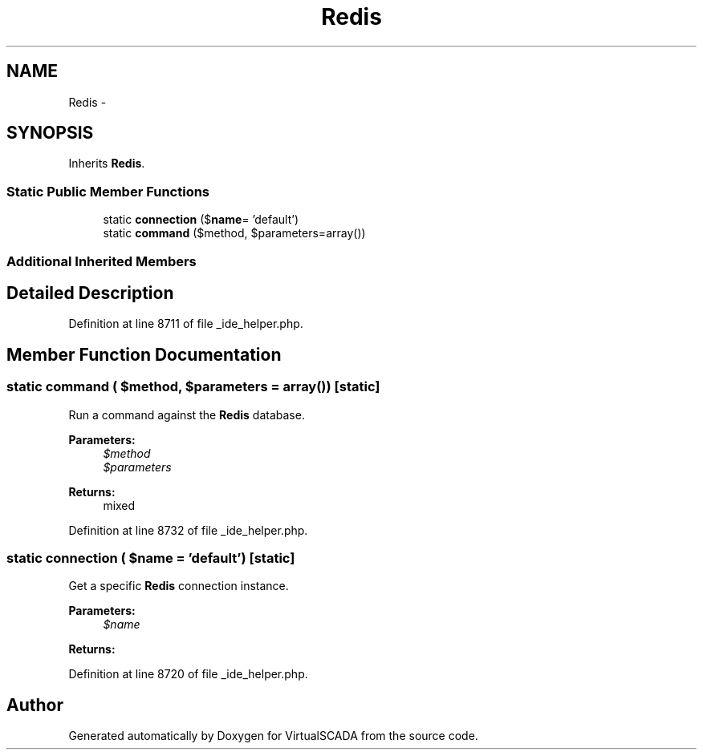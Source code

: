 .TH "Redis" 3 "Tue Apr 14 2015" "Version 1.0" "VirtualSCADA" \" -*- nroff -*-
.ad l
.nh
.SH NAME
Redis \- 
.SH SYNOPSIS
.br
.PP
.PP
Inherits \fBRedis\fP\&.
.SS "Static Public Member Functions"

.in +1c
.ti -1c
.RI "static \fBconnection\fP ($\fBname\fP= 'default')"
.br
.ti -1c
.RI "static \fBcommand\fP ($method, $parameters=array())"
.br
.in -1c
.SS "Additional Inherited Members"
.SH "Detailed Description"
.PP 
Definition at line 8711 of file _ide_helper\&.php\&.
.SH "Member Function Documentation"
.PP 
.SS "static command ( $method,  $parameters = \fCarray()\fP)\fC [static]\fP"
Run a command against the \fBRedis\fP database\&.
.PP
\fBParameters:\fP
.RS 4
\fI$method\fP 
.br
\fI$parameters\fP 
.RE
.PP
\fBReturns:\fP
.RS 4
mixed 
.RE
.PP

.PP
Definition at line 8732 of file _ide_helper\&.php\&.
.SS "static connection ( $name = \fC'default'\fP)\fC [static]\fP"
Get a specific \fBRedis\fP connection instance\&.
.PP
\fBParameters:\fP
.RS 4
\fI$name\fP 
.RE
.PP
\fBReturns:\fP
.RS 4
.RE
.PP

.PP
Definition at line 8720 of file _ide_helper\&.php\&.

.SH "Author"
.PP 
Generated automatically by Doxygen for VirtualSCADA from the source code\&.
